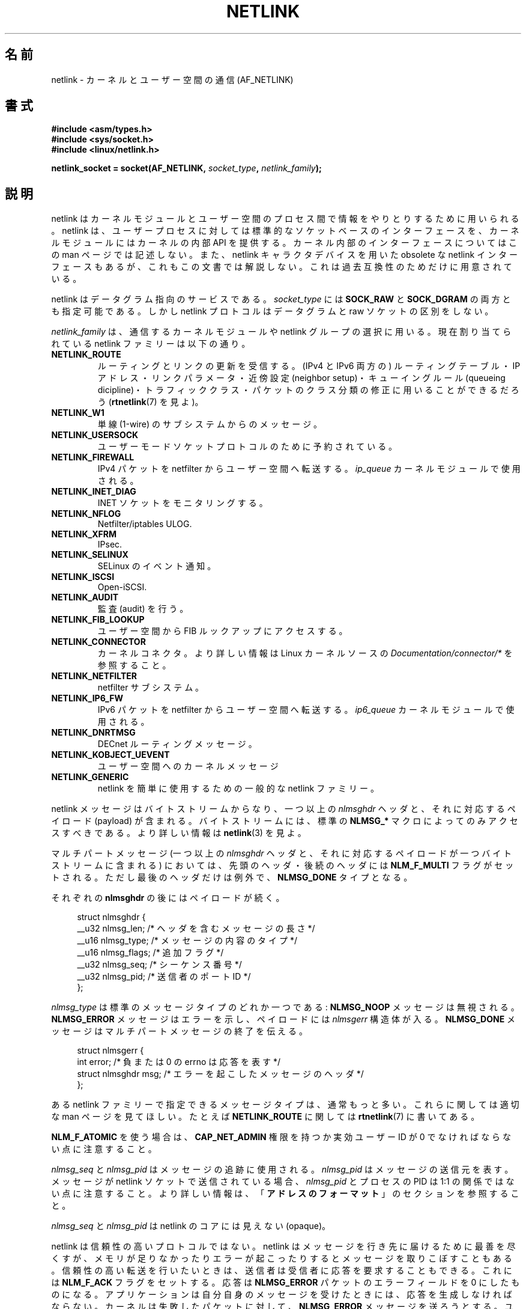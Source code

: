 .\" t
.\" This man page is Copyright (c) 1998 by Andi Kleen.
.\"
.\" %%%LICENSE_START(GPL_NOVERSION_ONELINE)
.\" Subject to the GPL.
.\" %%%LICENSE_END
.\"
.\" Based on the original comments from Alexey Kuznetsov
.\" Modified 2005-12-27 by Hasso Tepper <hasso@estpak.ee>
.\" $Id: netlink.7,v 1.8 2000/06/22 13:23:00 ak Exp $
.\"*******************************************************************
.\"
.\" This file was generated with po4a. Translate the source file.
.\"
.\"*******************************************************************
.TH NETLINK 7 2013\-03\-15 Linux "Linux Programmer's Manual"
.SH 名前
netlink \- カーネルとユーザー空間の通信 (AF_NETLINK)
.SH 書式
.nf
\fB#include <asm/types.h>\fP
\fB#include <sys/socket.h>\fP
\fB#include <linux/netlink.h>\fP

\fBnetlink_socket = socket(AF_NETLINK, \fP\fIsocket_type\fP\fB, \fP\fInetlink_family\fP\fB);\fP
.fi
.SH 説明
netlink はカーネルモジュールとユーザー空間のプロセス間で 情報をやりとりするために用いられる。 netlink は、ユーザープロセスに対しては
標準的なソケットベースのインターフェースを、 カーネルモジュールにはカーネルの内部 API を提供する。 カーネル内部のインターフェースについてはこの
man ページでは記述しない。 また、netlink キャラクタデバイスを用いた obsolete な netlink
インターフェースもあるが、これもこの文書では解説しない。 これは過去互換性のためだけに用意されている。

netlink はデータグラム指向のサービスである。 \fIsocket_type\fP には \fBSOCK_RAW\fP と \fBSOCK_DGRAM\fP
の両方とも指定可能である。 しかし netlink プロトコルはデータグラムと raw ソケットの区別をしない。

\fInetlink_family\fP は、通信するカーネルモジュールや netlink グループの選択に用いる。 現在割り当てられている netlink
ファミリーは以下の通り。
.TP 
\fBNETLINK_ROUTE\fP
ルーティングとリンクの更新を受信する。 (IPv4 と IPv6 両方の) ルーティングテーブル・ IP アドレス・リンクパラメータ・近傍設定
(neighbor setup)・ キューイングルール (queueing dicipline)・トラフィッククラス・
パケットのクラス分類の修正に用いることができるだろう (\fBrtnetlink\fP(7)  を見よ)。
.TP 
\fBNETLINK_W1\fP
単線 (1\-wire) のサブシステムからのメッセージ。
.TP 
\fBNETLINK_USERSOCK\fP
ユーザーモードソケットプロトコルのために予約されている。
.TP 
\fBNETLINK_FIREWALL\fP
IPv4 パケットを netfilter からユーザー空間へ転送する。 \fIip_queue\fP カーネルモジュールで使用される。
.TP 
\fBNETLINK_INET_DIAG\fP
.\" FIXME More details on NETLINK_INET_DIAG needed.
INET ソケットをモニタリングする。
.TP 
\fBNETLINK_NFLOG\fP
Netfilter/iptables ULOG.
.TP 
\fBNETLINK_XFRM\fP
.\" FIXME More details on NETLINK_XFRM needed.
IPsec.
.TP 
\fBNETLINK_SELINUX\fP
SELinux のイベント通知。
.TP 
\fBNETLINK_ISCSI\fP
.\" FIXME More details on NETLINK_ISCSI needed.
Open\-iSCSI.
.TP 
\fBNETLINK_AUDIT\fP
.\" FIXME More details on NETLINK_AUDIT needed.
監査 (audit) を行う。
.TP 
\fBNETLINK_FIB_LOOKUP\fP
.\" FIXME More details on NETLINK_FIB_LOOKUP needed.
ユーザー空間から FIB ルックアップにアクセスする。
.TP 
\fBNETLINK_CONNECTOR\fP
カーネルコネクタ。より詳しい情報は Linux カーネルソースの \fIDocumentation/connector/*\fP を参照すること。
.TP 
\fBNETLINK_NETFILTER\fP
.\" FIXME More details on NETLINK_NETFILTER needed.
netfilter サブシステム。
.TP 
\fBNETLINK_IP6_FW\fP
IPv6 パケットを netfilter からユーザー空間へ転送する。 \fIip6_queue\fP カーネルモジュールで使用される。
.TP 
\fBNETLINK_DNRTMSG\fP
DECnet ルーティングメッセージ。
.TP 
\fBNETLINK_KOBJECT_UEVENT\fP
.\" FIXME More details on NETLINK_KOBJECT_UEVENT needed.
ユーザー空間へのカーネルメッセージ
.TP 
\fBNETLINK_GENERIC\fP
netlink を簡単に使用するための一般的な netlink ファミリー。
.PP
netlink メッセージはバイトストリームからなり、 一つ以上の \fInlmsghdr\fP ヘッダと、それに対応するペイロード (payload)
が含まれる。 バイトストリームには、標準の \fBNLMSG_*\fP マクロによってのみアクセスすべきである。 より詳しい情報は \fBnetlink\fP(3)
を見よ。

マルチパートメッセージ (一つ以上の \fInlmsghdr\fP ヘッダと、それに対応するペイロードが 一つバイトストリームに含まれる) においては、
先頭のヘッダ・後続のヘッダには \fBNLM_F_MULTI\fP フラグがセットされる。ただし最後のヘッダだけは例外で、 \fBNLMSG_DONE\fP
タイプとなる。

それぞれの \fBnlmsghdr\fP の後にはペイロードが続く。

.in +4n
.nf
struct nlmsghdr {
    __u32 nlmsg_len;    /* ヘッダを含むメッセージの長さ */
    __u16 nlmsg_type;   /* メッセージの内容のタイプ */
    __u16 nlmsg_flags;  /* 追加フラグ */
    __u32 nlmsg_seq;    /* シーケンス番号 */
    __u32 nlmsg_pid;    /* 送信者のポート ID */
};
.fi
.in

\fInlmsg_type\fP は標準のメッセージタイプのどれか一つである: \fBNLMSG_NOOP\fP メッセージは無視される。
\fBNLMSG_ERROR\fP メッセージはエラーを示し、ペイロードには \fInlmsgerr\fP 構造体が入る。 \fBNLMSG_DONE\fP
メッセージはマルチパートメッセージの終了を伝える。

.in +4n
.nf
struct nlmsgerr {
    int error;        /* 負または 0 の errno は応答を表す */
    struct nlmsghdr msg;  /* エラーを起こしたメッセージのヘッダ */
};
.fi
.in

ある netlink ファミリーで指定できるメッセージタイプは、 通常もっと多い。これらに関しては適切な man ページを見てほしい。 たとえば
\fBNETLINK_ROUTE\fP に関しては \fBrtnetlink\fP(7)  に書いてある。
.TS
tab(:);
l s
lB l.
\fInlmsg_flags\fP の標準フラグビット
_
NLM_F_REQUEST:要求メッセージ全てでセットされなければならない。
NLM_F_MULTI:T{
このメッセージはマルチパートメッセージの一部である。
マルチパートメッセージは \fBNLMSG_DONE\fP で終端する。
T}
NLM_F_ACK:成功した場合の応答を要求する。
NLM_F_ECHO:この要求をエコーする。
.TE
.ad
.sp 1
.\" No right adjustment for text blocks in tables
.na
.TS
tab(:);
l s
lB l.
GET 要求における追加フラグビット
_
NLM_F_ROOT:単一のエントリではなくテーブル全体を返す。
NLM_F_MATCH:T{
メッセージの内容で渡された基準 (criteria) にマッチする全てのエントリを返す。
まだ実装されていない。
T}
.\" FIXME NLM_F_ATOMIC is not used any more?
NLM_F_ATOMIC:テーブルのアトミックなスナップショットを返す。
NLM_F_DUMP:T{
便利なマクロ。(NLM_F_ROOT|NLM_F_MATCH) と同じ。
T}
.TE
.ad
.sp 1
\fBNLM_F_ATOMIC\fP を使う場合は、 \fBCAP_NET_ADMIN\fP 権限を持つか実効ユーザー ID が 0
でなければならない点に注意すること。
.na
.TS
tab(:);
l s
lB l.
NEW 要求における追加フラグビット
_
NLM_F_REPLACE:現存のオブジェクトを置換する。
NLM_F_EXCL:すでにオブジェクトがあったら置換しない。
NLM_F_CREATE:まだオブジェクトがなければ作成する。
NLM_F_APPEND:オブジェクトリストの最後に追加する。
.TE
.ad
.sp 1
\fInlmsg_seq\fP と \fInlmsg_pid\fP はメッセージの追跡に使用される。 \fInlmsg_pid\fP はメッセージの送信元を表す。
メッセージが netlink ソケットで送信されている場合、 \fInlmsg_pid\fP とプロセスの PID は 1:1
の関係ではない点に注意すること。 より詳しい情報は、 「\fBアドレスのフォーマット\fP」 のセクションを参照すること。

.\" FIXME Explain more about nlmsg_seq and nlmsg_pid.
\fInlmsg_seq\fP と \fInlmsg_pid\fP は netlink のコアには見えない (opaque)。

netlink は信頼性の高いプロトコルではない。 netlink はメッセージを行き先に届けるために最善を尽くすが、
メモリが足りなかったりエラーが起こったりすると メッセージを取りこぼすこともある。 信頼性の高い転送を行いたいときは、
送信者は受信者に応答を要求することもできる。 これには \fBNLM_F_ACK\fP フラグをセットする。 応答は \fBNLMSG_ERROR\fP
パケットのエラーフィールドを 0 にしたものになる。 アプリケーションは自分自身のメッセージを受けたときには、 応答を生成しなければならない。
カーネルは失敗したパケットに対して、 \fBNLMSG_ERROR\fP メッセージを送ろうとする。 ユーザープロセスはこの慣習にも従う必要がある。

しかし、どのような場合でもカーネルからユーザーへの 信頼性の高い転送は不可能である。 ソケットバッファが満杯の場合、カーネルは netlink
メッセージを送信できない。 メッセージは取りこぼされて、カーネルとユーザー空間プロセスは、 カーネルの状態についての同じビューを持つことができなくなる。
これが起こったこと (\fBrecvmsg\fP(2)  によって \fBENOBUFS\fP エラーが返される) を検知して再び同期させるのは、
アプリケーションの責任である。
.SS アドレスのフォーマット
\fIsockaddr_nl\fP 構造体はユーザー空間やカーネル空間で netlink クライアントを記述する。 \fIsockaddr_nl\fP
はユニキャスト (単一の接続先にだけ送られる) にもできるし、 netlink マルチキャストグループ (\fInl_groups\fP が 0 でない場合)
にも送ることができる。

.in +4n
.nf
struct sockaddr_nl {
    sa_family_t     nl_family;  /* AF_NETLINK */
    unsigned short  nl_pad;     /* 0 である */
    pid_t           nl_pid;     /* ポート ID */
    __u32           nl_groups;  /* マルチキャストグループマスク */
};
.fi
.in

\fInl_pid\fP は netlink ソケットのユニキャストアドレスである。 行き先がカーネルの場合は、常に 0 である。
ユーザー空間プロセスの場合、通常は \fInl_pid\fP は行き先のソケットを所有しているプロセスの PID である。 ただし、 \fInl_pid\fP
はプロセスではなく netlink ソケットを同定する。 プロセスが複数の netlink ソケットを所有する場合、 \fInl_pid\fP
は最大でも一つのソケットのプロセス ID としか等しくならない。 \fInl_pid\fP を netlink ソケットに割り当てる方法は 2 つある。
アプリケーションが \fBbind\fP(2)  を呼ぶ前に \fInl_pid\fP を設定する場合、 \fInl_pid\fP
が一意であることを確認するのはアプリケーションの責任となる。 アプリケーションが \fInl_pid\fP を 0
に設定した場合、カーネルがこの値を割り当てる。 カーネルはプロセスが最初にオープンした netlink ソケットに対してプロセス ID を割り当て、
それ以降にプロセスが作成した全ての netlink ソケットにも一意な \fInl_pid\fP を割り当てる。

.\" commit d629b836d151d43332492651dd841d32e57ebe3b
\fInl_groups\fP is a bit mask with every bit representing a netlink group
number.  Each netlink family has a set of 32 multicast groups.  When
\fBbind\fP(2)  is called on the socket, the \fInl_groups\fP field in the
\fIsockaddr_nl\fP should be set to a bit mask of the groups which it wishes to
listen to.  The default value for this field is zero which means that no
multicasts will be received.  A socket may multicast messages to any of the
multicast groups by setting \fInl_groups\fP to a bit mask of the groups it
wishes to send to when it calls \fBsendmsg\fP(2)  or does a \fBconnect\fP(2).
Only processes with an effective UID of 0 or the \fBCAP_NET_ADMIN\fP capability
may send or listen to a netlink multicast group.  Since Linux 2.6.13,
messages can't be broadcast to multiple groups.  Any replies to a message
received for a multicast group should be sent back to the sending PID and
the multicast group.  Some Linux kernel subsystems may additionally allow
other users to send and/or receive messages.  As at Linux 3.0, the
\fBNETLINK_KOBJECT_UEVENT\fP, \fBNETLINK_GENERIC\fP, \fBNETLINK_ROUTE\fP, and
\fBNETLINK_SELINUX\fP groups allow other users to receive messages.  No groups
allow other users to send messages.
.SH バージョン
netlink へのソケットインターフェースは Linux 2.2 の新機能である。

Linux 2.0 は、もっと原始的なデバイスベースの netlink インターフェースを サポートしていた (これも互換性のために今でも使用できる)。
古いインターフェースに関してはここでは記述しない。

NETLINK_SELINUX は Linux 2.6.4 で登場した。

NETLINK_AUDIT は Linux 2.6.6 で登場した。

NETLINK_KOBJECT_UEVENT は Linux 2.6.10 で登場した。

NETLINK_W1, NETLINK_FIB_LOOKUP は Linux 2.6.13 で登場した。

NETLINK_INET_DIAG, NETLINK_CONNECTOR, NETLINK_NETFILTER は Linux 2.6.14
で登場した。

NETLINK_GENERIC, NETLINK_ISCSI は Linux 2.6.15 で登場した。
.SH 注意
低レベルのカーネルインターフェースより、 \fIlibnetlink\fP または \fIlibnl\fP を通して netlink
を利用するほうが良いことが多い。
.SH バグ
この man ページは完成していない。
.SH 例
以下の例では、 \fBRTMGRP_LINK\fP (ネットワークインターフェースの create/delete/up/down イベント) と
\fBRTMGRP_IPV4_IFADDR\fP (IPv4 アドレスの add/delete イベント) マルチキャストグループを listen する
\fBNETLINK_ROUTE\fP netlink を作成している。

.in +4n
.nf
struct sockaddr_nl sa;

memset(&sa, 0, sizeof(sa));
sa.nl_family = AF_NETLINK;
sa.nl_groups = RTMGRP_LINK | RTMGRP_IPV4_IFADDR;

fd = socket(AF_NETLINK, SOCK_RAW, NETLINK_ROUTE);
bind(fd, (struct sockaddr *) &sa, sizeof(sa));
.fi
.in

次の例では、netlink メッセージをカーネル (pid 0) に送る方法を示している。 応答を追跡する際の信頼性を高めるために、アプリケーションが
メッセージのシーケンス番号を正しく処理しなければならない点に注意すること。

.in +4n
.nf
struct nlmsghdr *nh;    /* 送信する nlmsghdr とペイロード */
struct sockaddr_nl sa;
struct iovec iov = { nh, nh\->nlmsg_len };
struct msghdr msg;

msg = { &sa, sizeof(sa), &iov, 1, NULL, 0, 0 };
memset(&sa, 0, sizeof(sa));
sa.nl_family = AF_NETLINK;
nh\->nlmsg_pid = 0;
nh\->nlmsg_seq = ++sequence_number;
/* NLM_F_ACK を設定することで、カーネルに応答を要求する */
nh\->nlmsg_flags |= NLM_F_ACK;

sendmsg(fd, &msg, 0);
.fi
.in

最後は、netlink メッセージの読み込みの例である。

.in +4n
.nf
int len;
char buf[4096];
struct iovec iov = { buf, sizeof(buf) };
struct sockaddr_nl sa;
struct msghdr msg;
struct nlmsghdr *nh;

msg = { &sa, sizeof(sa), &iov, 1, NULL, 0, 0 };
len = recvmsg(fd, &msg, 0);

for (nh = (struct nlmsghdr *) buf; NLMSG_OK (nh, len);
     nh = NLMSG_NEXT (nh, len)) {
    /* マルチパートメッセージの終わり */
    if (nh\->nlmsg_type == NLMSG_DONE)
        return;

    if (nh\->nlmsg_type == NLMSG_ERROR)
        /* 何らかのエラー処理を行う */
    ...

    /* ペイロードの解析を続ける */
    ...
}
.fi
.in
.SH 関連項目
\fBcmsg\fP(3), \fBnetlink\fP(3), \fBcapabilities\fP(7), \fBrtnetlink\fP(7)

.UR ftp://ftp.inr.ac.ru\:/ip\-routing\:/iproute2*
information about
libnetlink
.UE

.UR http://people.suug.ch\:/~tgr\:/libnl/
information about libnl
.UE

RFC 3549 "Linux Netlink as an IP Services Protocol"
.SH この文書について
この man ページは Linux \fIman\-pages\fP プロジェクトのリリース 3.51 の一部
である。プロジェクトの説明とバグ報告に関する情報は
http://www.kernel.org/doc/man\-pages/ に書かれている。
